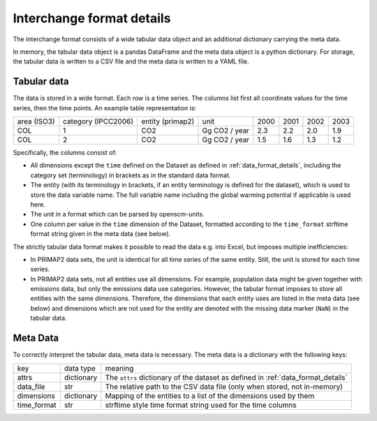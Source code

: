 ==========================
Interchange format details
==========================

The interchange format consists of a wide tabular data object and an additional
dictionary carrying the meta data.

In memory, the tabular data object is a pandas DataFrame and the meta data object
is a python dictionary.
For storage, the tabular data is written to a CSV file and the meta data is written
to a YAML file.

Tabular data
------------

The data is stored in a wide format.
Each row is a time series.
The columns list first all coordinate values for the time series, then the time points.
An example table representation is:

===========  ===================  ================  =============  ====  ====  ====  ====
area (ISO3)  category (IPCC2006)  entity (primap2)  unit           2000  2001  2002  2003
-----------  -------------------  ----------------  -------------  ----  ----  ----  ----
COL          1                    CO2               Gg CO2 / year  2.3   2.2   2.0   1.9
COL          2                    CO2               Gg CO2 / year  1.5   1.6   1.3   1.2
===========  ===================  ================  =============  ====  ====  ====  ====

Specifically, the columns consist of:

* All dimensions except the ``time`` defined on the Dataset as defined in
  :ref:`data_format_details`,
  including the category set (terminology) in brackets as in the standard data format.
* The entity (with its terminology in brackets, if an entity terminology is defined
  for the dataset), which is used to store the data variable name. The full variable
  name including the global warming potential if applicable is used here.
* The unit in a format which can be parsed by openscm-units.
* One column per value in the ``time`` dimension of the Dataset, formatted according
  to the ``time_format`` strftime format string given in the meta data (see below).

The strictly tabular data format makes it possible to read the data e.g. into Excel,
but imposes multiple inefficiencies:

* In PRIMAP2 data sets, the unit is identical for all time series of the same entity.
  Still, the unit is stored for each time series.
* In PRIMAP2 data sets, not all entities use all dimensions. For example, population
  data might be given together with emissions data, but only the emissions data use
  categories. However, the tabular format imposes to store all entities with the same
  dimensions. Therefore, the dimensions that each entity uses are listed in the
  meta data (see below) and dimensions which are not used for the entity are denoted
  with the missing data marker (``NaN``) in the tabular data.

Meta Data
---------

To correctly interpret the tabular data, meta data is necessary.
The meta data is a dictionary with the following keys:

===========  ==========  ================================================================================
key          data type   meaning
-----------  ----------  --------------------------------------------------------------------------------
attrs        dictionary  The ``attrs`` dictionary of the dataset as defined in :ref:`data_format_details`
data_file    str         The relative path to the CSV data file (only when stored, not in-memory)
dimensions   dictionary  Mapping of the entities to a list of the dimensions used by them
time_format  str         strftime style time format string used for the time columns
===========  ==========  ================================================================================
